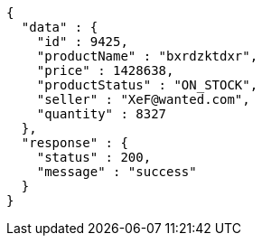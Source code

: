 [source,json,options="nowrap"]
----
{
  "data" : {
    "id" : 9425,
    "productName" : "bxrdzktdxr",
    "price" : 1428638,
    "productStatus" : "ON_STOCK",
    "seller" : "XeF@wanted.com",
    "quantity" : 8327
  },
  "response" : {
    "status" : 200,
    "message" : "success"
  }
}
----